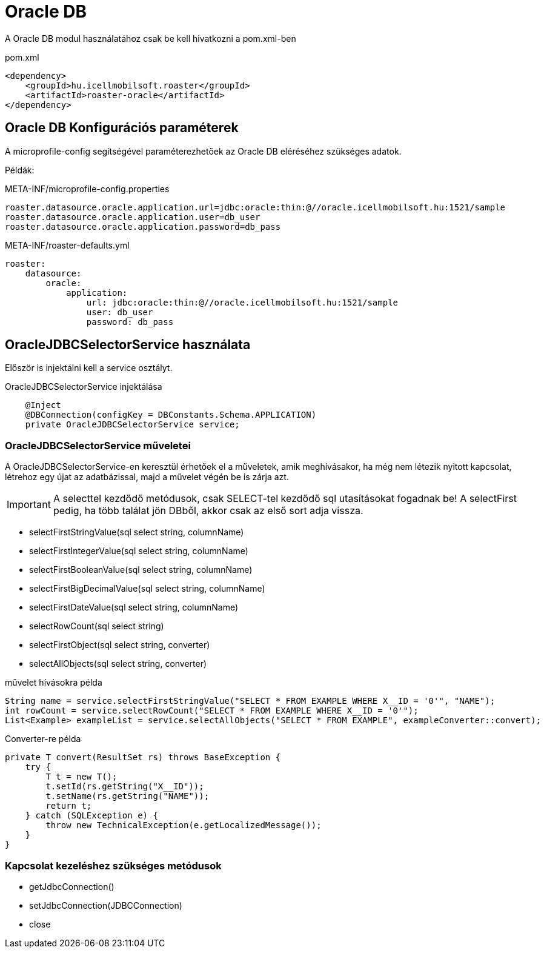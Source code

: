 = Oracle DB

A Oracle DB modul használatához csak be kell hivatkozni a pom.xml-ben

[source,xml]
.pom.xml
----
<dependency>
    <groupId>hu.icellmobilsoft.roaster</groupId>
    <artifactId>roaster-oracle</artifactId>
</dependency>
----

== Oracle DB Konfigurációs paraméterek

A microprofile-config segítségével paraméterezhetőek az Oracle DB eléréséhez szükséges adatok.

Példák:

[source,properties]
.META-INF/microprofile-config.properties
----
roaster.datasource.oracle.application.url=jdbc:oracle:thin:@//oracle.icellmobilsoft.hu:1521/sample
roaster.datasource.oracle.application.user=db_user
roaster.datasource.oracle.application.password=db_pass
----

[source,yml]
.META-INF/roaster-defaults.yml
----
roaster:
    datasource:
        oracle:
            application:
                url: jdbc:oracle:thin:@//oracle.icellmobilsoft.hu:1521/sample
                user: db_user
                password: db_pass

----

== OracleJDBCSelectorService használata

Először is injektálni kell a service osztályt.

[source,java]
.OracleJDBCSelectorService injektálása
----
    @Inject
    @DBConnection(configKey = DBConstants.Schema.APPLICATION)
    private OracleJDBCSelectorService service;
----

=== OracleJDBCSelectorService műveletei

A OracleJDBCSelectorService-en keresztül érhetőek el a műveletek, amik meghívásakor, ha még nem létezik nyitott kapcsolat, létrehoz egy újat az adatbázissal, majd a művelet végén be is zárja azt.

IMPORTANT: A selecttel kezdődő metódusok, csak SELECT-tel kezdődő sql utasításokat fogadnak be!
A selectFirst pedig, ha több találat jön DBből, akkor csak az első sort adja vissza.

* selectFirstStringValue(sql select string, columnName)
* selectFirstIntegerValue(sql select string, columnName)
* selectFirstBooleanValue(sql select string, columnName)
* selectFirstBigDecimalValue(sql select string, columnName)
* selectFirstDateValue(sql select string, columnName)
* selectRowCount(sql select string)
* selectFirstObject(sql select string, converter)
* selectAllObjects(sql select string, converter)

[source,java]
.művelet hívásokra példa
----
String name = service.selectFirstStringValue("SELECT * FROM EXAMPLE WHERE X__ID = '0'", "NAME");
int rowCount = service.selectRowCount("SELECT * FROM EXAMPLE WHERE X__ID = '0'");
List<Example> exampleList = service.selectAllObjects("SELECT * FROM EXAMPLE", exampleConverter::convert);
----

[source,java]
.Converter-re példa
----
private T convert(ResultSet rs) throws BaseException {
    try {
        T t = new T();
        t.setId(rs.getString("X__ID"));
        t.setName(rs.getString("NAME"));
        return t;
    } catch (SQLException e) {
        throw new TechnicalException(e.getLocalizedMessage());
    }
}
----

=== Kapcsolat kezeléshez szükséges metódusok

* getJdbcConnection()
* setJdbcConnection(JDBCConnection)
* close